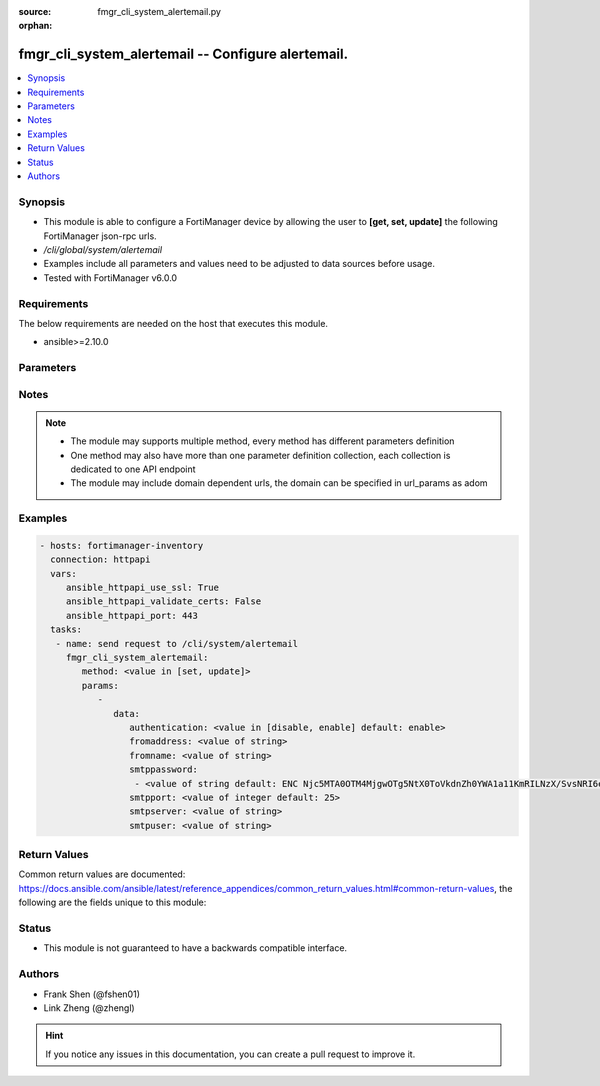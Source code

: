 :source: fmgr_cli_system_alertemail.py

:orphan:

.. _fmgr_cli_system_alertemail:

fmgr_cli_system_alertemail -- Configure alertemail.
+++++++++++++++++++++++++++++++++++++++++++++++++++

.. versionadded:: 2.10

.. contents::
   :local:
   :depth: 1


Synopsis
--------

- This module is able to configure a FortiManager device by allowing the user to **[get, set, update]** the following FortiManager json-rpc urls.
- `/cli/global/system/alertemail`
- Examples include all parameters and values need to be adjusted to data sources before usage.
- Tested with FortiManager v6.0.0


Requirements
------------
The below requirements are needed on the host that executes this module.

- ansible>=2.10.0



Parameters
----------

.. raw:: html

 <ul>
 <li><span class="li-head">parameters for method: [get]</span> - Configure alertemail.</li>
 <ul class="ul-self">
 </ul>
 <li><span class="li-head">parameters for method: [set, update]</span> - Configure alertemail.</li>
 <ul class="ul-self">
 <li><span class="li-head">data</span> - No description for the parameter <span class="li-normal">type: dict</span> <ul class="ul-self">
 <li><span class="li-head">authentication</span> - Enable/disable authentication. <span class="li-normal">type: str</span>  <span class="li-normal">choices: [disable, enable]</span>  <span class="li-normal">default: enable</span> </li>
 <li><span class="li-head">fromaddress</span> - SMTP from address. <span class="li-normal">type: str</span> </li>
 <li><span class="li-head">fromname</span> - SMTP from user. <span class="li-normal">type: str</span> </li>
 <li><span class="li-head">smtppassword</span> - No description for the parameter <span class="li-normal">type: array</span> <ul class="ul-self">
 <li><span class="li-head">{no-name}</span> - No description for the parameter <span class="li-normal">type: str</span>  <span class="li-normal">default: ENC Njc5MTA0OTM4MjgwOTg5NtX0ToVkdnZh0YWA1a11KmRILNzX/SvsNRI6eyvfnHjApM/z3EzMK7RIz4Tk2qBPs5S0q5zHQLjfAJSzBe2Yfs2kceCgazkW3ea31MNNUFHVxVSESpf5MmEMfwrNNUVLeMDdcUJG4FPu7GyP9/KnOBGte1dA</span> </li>
 </ul>
 <li><span class="li-head">smtpport</span> - SMTP server port. <span class="li-normal">type: int</span>  <span class="li-normal">default: 25</span> </li>
 <li><span class="li-head">smtpserver</span> - SMTP server address. <span class="li-normal">type: str</span> </li>
 <li><span class="li-head">smtpuser</span> - SMTP server user. <span class="li-normal">type: str</span> </li>
 </ul>
 </ul>
 </ul>






Notes
-----
.. note::

   - The module may supports multiple method, every method has different parameters definition

   - One method may also have more than one parameter definition collection, each collection is dedicated to one API endpoint

   - The module may include domain dependent urls, the domain can be specified in url_params as adom

Examples
--------

.. code-block:: yaml+jinja

 - hosts: fortimanager-inventory
   connection: httpapi
   vars:
      ansible_httpapi_use_ssl: True
      ansible_httpapi_validate_certs: False
      ansible_httpapi_port: 443
   tasks:
    - name: send request to /cli/system/alertemail
      fmgr_cli_system_alertemail:
         method: <value in [set, update]>
         params:
            - 
               data: 
                  authentication: <value in [disable, enable] default: enable>
                  fromaddress: <value of string>
                  fromname: <value of string>
                  smtppassword: 
                   - <value of string default: ENC Njc5MTA0OTM4MjgwOTg5NtX0ToVkdnZh0YWA1a11KmRILNzX/SvsNRI6eyvfnHjApM/z3EzMK7RIz4Tk2qBPs5S0q5zHQLjfAJSzBe2Yfs2kceCgazkW3ea31MNNUFHVxVSESpf5MmEMfwrNNUVLeMDdcUJG4FPu7GyP9/KnOBGte1dA>
                  smtpport: <value of integer default: 25>
                  smtpserver: <value of string>
                  smtpuser: <value of string>



Return Values
-------------


Common return values are documented: https://docs.ansible.com/ansible/latest/reference_appendices/common_return_values.html#common-return-values, the following are the fields unique to this module:


.. raw:: html

 <ul>
 <li><span class="li-return"> return values for method: [get]</span> </li>
 <ul class="ul-self">
 <li><span class="li-return">data</span>
 - No description for the parameter <span class="li-normal">type: dict</span> <ul class="ul-self">
 <li> <span class="li-return"> authentication </span> - Enable/disable authentication. <span class="li-normal">type: str</span>  <span class="li-normal">example: enable</span>  </li>
 <li> <span class="li-return"> fromaddress </span> - SMTP from address. <span class="li-normal">type: str</span>  </li>
 <li> <span class="li-return"> fromname </span> - SMTP from user. <span class="li-normal">type: str</span>  </li>
 <li> <span class="li-return"> smtppassword </span> - No description for the parameter <span class="li-normal">type: array</span> <ul class="ul-self">
 <li><span class="li-return">{no-name}</span> - No description for the parameter <span class="li-normal">type: str</span>  <span class="li-normal">example: ENC Njc5MTA0OTM4MjgwOTg5NtX0ToVkdnZh0YWA1a11KmRILNzX/SvsNRI6eyvfnHjApM/z3EzMK7RIz4Tk2qBPs5S0q5zHQLjfAJSzBe2Yfs2kceCgazkW3ea31MNNUFHVxVSESpf5MmEMfwrNNUVLeMDdcUJG4FPu7GyP9/KnOBGte1dA</span>  </li>
 </ul>
 <li> <span class="li-return"> smtpport </span> - SMTP server port. <span class="li-normal">type: int</span>  <span class="li-normal">example: 25</span>  </li>
 <li> <span class="li-return"> smtpserver </span> - SMTP server address. <span class="li-normal">type: str</span>  </li>
 <li> <span class="li-return"> smtpuser </span> - SMTP server user. <span class="li-normal">type: str</span>  </li>
 </ul>
 <li><span class="li-return">status</span>
 - No description for the parameter <span class="li-normal">type: dict</span> <ul class="ul-self">
 <li> <span class="li-return"> code </span> - No description for the parameter <span class="li-normal">type: int</span>  </li>
 <li> <span class="li-return"> message </span> - No description for the parameter <span class="li-normal">type: str</span>  </li>
 </ul>
 <li><span class="li-return">url</span>
 - No description for the parameter <span class="li-normal">type: str</span>  <span class="li-normal">example: /cli/global/system/alertemail</span>  </li>
 </ul>
 <li><span class="li-return"> return values for method: [set, update]</span> </li>
 <ul class="ul-self">
 <li><span class="li-return">status</span>
 - No description for the parameter <span class="li-normal">type: dict</span> <ul class="ul-self">
 <li> <span class="li-return"> code </span> - No description for the parameter <span class="li-normal">type: int</span>  </li>
 <li> <span class="li-return"> message </span> - No description for the parameter <span class="li-normal">type: str</span>  </li>
 </ul>
 <li><span class="li-return">url</span>
 - No description for the parameter <span class="li-normal">type: str</span>  <span class="li-normal">example: /cli/global/system/alertemail</span>  </li>
 </ul>
 </ul>





Status
------

- This module is not guaranteed to have a backwards compatible interface.


Authors
-------

- Frank Shen (@fshen01)
- Link Zheng (@zhengl)


.. hint::

    If you notice any issues in this documentation, you can create a pull request to improve it.



